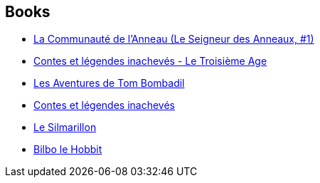 :jbake-type: post
:jbake-status: published
:jbake-title: Middle-earth Universe
:jbake-tags: serie
:jbake-date: 2007-09-01
:jbake-depth: ../../
:jbake-uri: goodreads/series/Middle-earth_Universe.adoc
:jbake-source: https://www.goodreads.com/series/58083
:jbake-style: goodreads goodreads-serie no-index

## Books
* link:../books/9782266026550.html[La Communauté de l'Anneau (Le Seigneur des Anneaux, #1)]
* link:../books/9782266032537.html[Contes et légendes inachevés - Le Troisième Age]
* link:../books/9782266052634.html[Les Aventures de Tom Bombadil]
* link:../books/9782266026666.html[Contes et légendes inachevés]
* link:../books/9782266025850.html[Le Silmarillon]
* link:../books/9782277114864.html[Bilbo le Hobbit]
